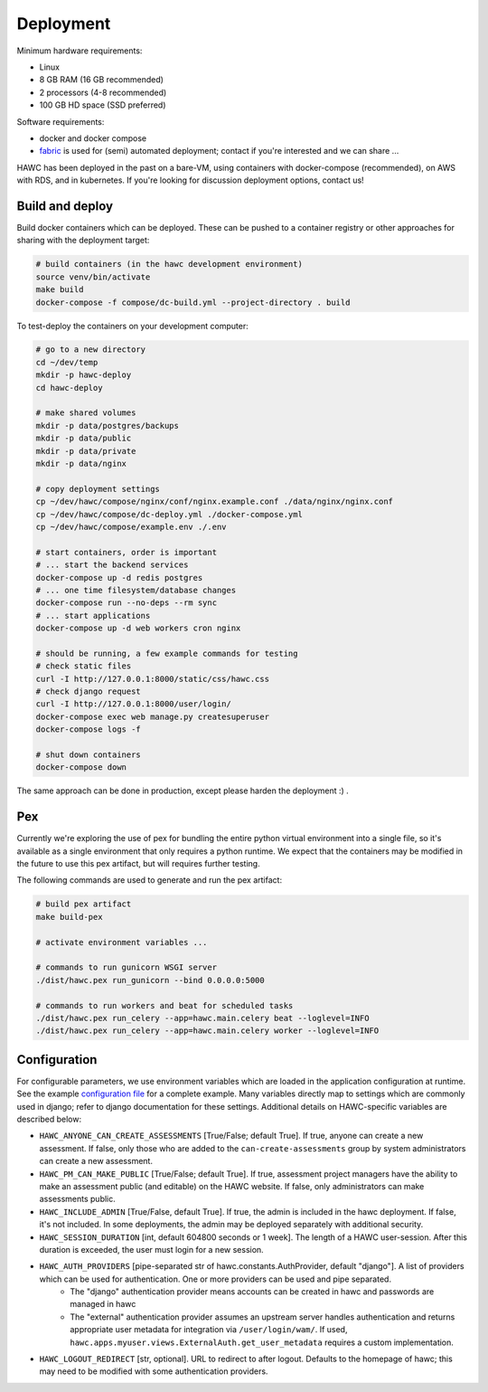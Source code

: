 Deployment
==========

Minimum hardware requirements:

- Linux
- 8 GB RAM (16 GB recommended)
- 2 processors (4-8 recommended)
- 100 GB HD space (SSD preferred)

Software requirements:

- docker and docker compose
- `fabric`_ is used for (semi) automated deployment; contact if you're interested and we can share ...

.. _fabric: http://www.fabfile.org/

HAWC has been deployed in the past on a bare-VM, using containers with docker-compose (recommended), on AWS with RDS, and in kubernetes. If you're looking for discussion deployment options, contact us!

Build and deploy
----------------

Build docker containers which can be deployed. These can be pushed to a container registry or
other approaches for sharing with the deployment target:

.. code-block:: bash

    # build containers (in the hawc development environment)
    source venv/bin/activate
    make build
    docker-compose -f compose/dc-build.yml --project-directory . build

To test-deploy the containers on your development computer:

.. code-block:: bash

    # go to a new directory
    cd ~/dev/temp
    mkdir -p hawc-deploy
    cd hawc-deploy

    # make shared volumes
    mkdir -p data/postgres/backups
    mkdir -p data/public
    mkdir -p data/private
    mkdir -p data/nginx

    # copy deployment settings
    cp ~/dev/hawc/compose/nginx/conf/nginx.example.conf ./data/nginx/nginx.conf
    cp ~/dev/hawc/compose/dc-deploy.yml ./docker-compose.yml
    cp ~/dev/hawc/compose/example.env ./.env

    # start containers, order is important
    # ... start the backend services
    docker-compose up -d redis postgres
    # ... one time filesystem/database changes
    docker-compose run --no-deps --rm sync
    # ... start applications
    docker-compose up -d web workers cron nginx

    # should be running, a few example commands for testing
    # check static files
    curl -I http://127.0.0.1:8000/static/css/hawc.css
    # check django request
    curl -I http://127.0.0.1:8000/user/login/
    docker-compose exec web manage.py createsuperuser
    docker-compose logs -f

    # shut down containers
    docker-compose down

The same approach can be done in production, except please harden the deployment :) .

Pex
---

Currently we're exploring the use of pex for bundling the entire python virtual environment into a single file, so it's available as a single environment that only requires a python runtime.  We expect that the containers may be modified in the future to use this pex artifact, but will requires further testing.

.. _`pex`: https://pypi.org/project/pex/

The following commands are used to generate and run the pex artifact:

.. code-block:: bash

    # build pex artifact
    make build-pex

    # activate environment variables ...

    # commands to run gunicorn WSGI server
    ./dist/hawc.pex run_gunicorn --bind 0.0.0.0:5000

    # commands to run workers and beat for scheduled tasks
    ./dist/hawc.pex run_celery --app=hawc.main.celery beat --loglevel=INFO
    ./dist/hawc.pex run_celery --app=hawc.main.celery worker --loglevel=INFO

Configuration
-------------

For configurable parameters, we use environment variables which are loaded in the application configuration at runtime.  See the example `configuration file`_ for a complete example. Many variables directly map to settings which are commonly used in django; refer to django documentation for these settings. Additional details on HAWC-specific variables are described below:

.. _`configuration file`: https://github.com/shapiromatron/hawc/blob/main/compose/example.env

- ``HAWC_ANYONE_CAN_CREATE_ASSESSMENTS`` [True/False; default True]. If true, anyone can create a new assessment. If false, only those who are added to the ``can-create-assessments`` group by system administrators can create a new assessment.
- ``HAWC_PM_CAN_MAKE_PUBLIC`` [True/False; default True].  If true, assessment project managers have the ability to make an assessment public (and editable) on the HAWC website. If false, only administrators can make assessments public.
- ``HAWC_INCLUDE_ADMIN`` [True/False, default True]. If true, the admin is included in the hawc deployment. If false, it's not included. In some deployments, the admin may be deployed separately with additional security.
- ``HAWC_SESSION_DURATION`` [int, default 604800 seconds or 1 week]. The length of a HAWC user-session. After this duration is exceeded, the user must login for a new session.
- ``HAWC_AUTH_PROVIDERS`` [pipe-separated str of hawc.constants.AuthProvider, default "django"]. A list of providers which can be used for authentication. One or more providers can be used and pipe separated.
    - The "django" authentication provider means accounts can be created in hawc and passwords are managed in hawc
    - The "external" authentication provider assumes an upstream server handles authentication and returns appropriate user metadata for integration via ``/user/login/wam/``.  If used, ``hawc.apps.myuser.views.ExternalAuth.get_user_metadata`` requires a custom implementation.
- ``HAWC_LOGOUT_REDIRECT`` [str, optional]. URL to redirect to after logout. Defaults to the homepage of hawc; this may need to be modified with some authentication providers.
